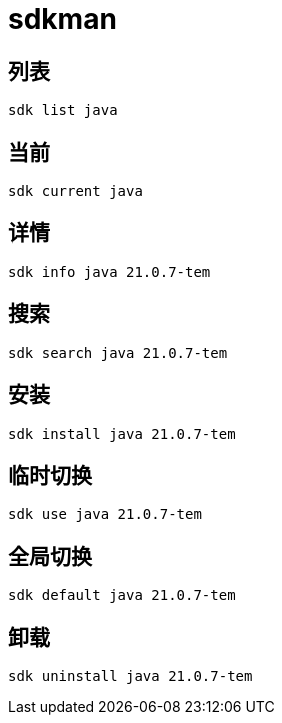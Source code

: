 = sdkman

== 列表
[source,bash]
----
sdk list java
----
== 当前
[source,bash]
----
sdk current java
----
== 详情
[source,bash]
----
sdk info java 21.0.7-tem
----
== 搜索
[source,bash]
----
sdk search java 21.0.7-tem
----
== 安装
[source,bash]
----
sdk install java 21.0.7-tem
----
== 临时切换
[source,bash]
----
sdk use java 21.0.7-tem
----
== 全局切换
[source,bash]
----
sdk default java 21.0.7-tem
----
== 卸载
[source,bash]
----
sdk uninstall java 21.0.7-tem
----